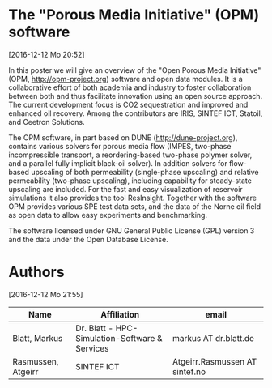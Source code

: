 * The "Porous Media Initiative" (OPM) software
[2016-12-12 Mo 20:52]

In this poster we will give an overview of the "Open Porous Media
Initiative" (OPM, http://opm-project.org) software and open data modules. It is a collaborative
effort of both academia and industry to foster collaboration between
both and thus facilitate innovation using an open source approach. The
current development focus is CO2 sequestration and improved and
enhanced oil recovery. Among the contributors are IRIS, SINTEF ICT,
Statoil, and Ceetron Solutions.

The OPM software, in part based on DUNE (http://dune-project.org), contains various solvers for
porous media flow (IMPES, two-phase incompressible transport, a
reordering-based two-phase polymer solver, and a parallel fully
implicit black-oil solver). In addition solvers for flow-based
upscaling of both permeability (single-phase upscaling) and relative
permeability (two-phase upscaling), including capability for
steady-state upscaling are included. For the fast and easy
visualization of reservoir simulations it also provides the tool
ResInsight. Together with the software OPM provides various SPE test
data sets, and the data of the Norne oil field as open data to allow
easy experiments and benchmarking.

The software licensed under GNU General Public License (GPL) version 3
and the data under the Open Database License.

* Authors
[2016-12-12 Mo 21:55]

| Name               | Affiliation                                    | email                          |
|--------------------+------------------------------------------------+--------------------------------|
| Blatt, Markus      | Dr. Blatt - HPC-Simulation-Software & Services | markus AT dr.blatt.de          |
| Rasmussen, Atgeirr | SINTEF ICT                                     | Atgeirr.Rasmussen AT sintef.no |
